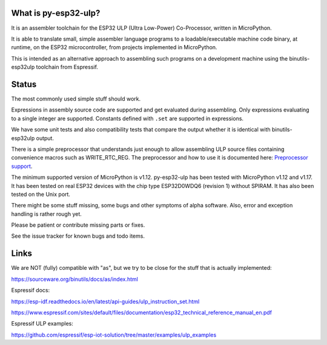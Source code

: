 What is py-esp32-ulp?
---------------------

It is an assembler toolchain for the ESP32 ULP (Ultra Low-Power) Co-Processor,
written in MicroPython.

It is able to translate small, simple assembler language programs to a
loadable/executable machine code binary, at runtime, on the ESP32
microcontroller, from projects implemented in MicroPython.

This is intended as an alternative approach to assembling such programs on a
development machine using the binutils-esp32ulp toolchain from Espressif.


Status
------

The most commonly used simple stuff should work.

Expressions in assembly source code are supported and get evaluated during
assembling. Only expressions evaluating to a single integer are supported.
Constants defined with ``.set`` are supported in expressions.

We have some unit tests and also compatibility tests that compare the output
whether it is identical with binutils-esp32ulp output.

There is a simple preprocessor that understands just enough to allow assembling
ULP source files containing convenience macros such as WRITE_RTC_REG. The
preprocessor and how to use it is documented here:
`Preprocessor support <docs/preprocess.rst>`_.

The minimum supported version of MicroPython is v1.12. py-esp32-ulp has been
tested with MicroPython v1.12 and v1.17. It has been tested on real ESP32
devices with the chip type ESP32D0WDQ6 (revision 1) without SPIRAM. It has
also been tested on the Unix port.

There might be some stuff missing, some bugs and other symptoms of alpha
software. Also, error and exception handling is rather rough yet.

Please be patient or contribute missing parts or fixes.

See the issue tracker for known bugs and todo items.


Links
-----

We are NOT (fully) compatible with "as", but we try to be close for the stuff
that is actually implemented:

https://sourceware.org/binutils/docs/as/index.html

Espressif docs:

https://esp-idf.readthedocs.io/en/latest/api-guides/ulp_instruction_set.html

https://www.espressif.com/sites/default/files/documentation/esp32_technical_reference_manual_en.pdf

Espressif ULP examples:

https://github.com/espressif/esp-iot-solution/tree/master/examples/ulp_examples
